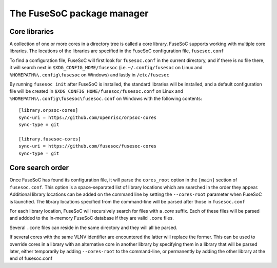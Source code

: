 ***************************
The FuseSoC package manager
***************************

.. todo::

   This section of the documentation is copied over from previous documentation and needs to be edited in style and extended.

Core libraries
---------------

A collection of one or more cores in a directory tree is called a core
library. FuseSoC supports working with multiple core libraries. The
locations of the libraries are specified in the FuseSoC configuration
file, ``fusesoc.conf``

To find a configuration file, FuseSoC will first look for
``fusesoc.conf`` in the current directory, and if there is no file
there, it will search next in ``$XDG_CONFIG_HOME/fusesoc`` (i.e.
``~/.config/fusesoc`` on Linux and ``%HOMEPATH%\.config\fusesoc`` on
Windows) and lastly in ``/etc/fusesoc``

By running ``fusesoc init`` after FuseSoC is installed, the standard
libraries will be installed, and a default configuration file will be
created in ``$XDG_CONFIG_HOME/fusesoc/fusesoc.conf`` on Linux and ``%HOMEPATH%\.config\fusesoc\fusesoc.conf`` on
Windows with the following
contents:

::

   [library.orpsoc-cores]
   sync-uri = https://github.com/openrisc/orpsoc-cores
   sync-type = git

   [library.fusesoc-cores]
   sync-uri = https://github.com/fusesoc/fusesoc-cores
   sync-type = git

Core search order
-----------------

Once FuseSoC has found its configuration file, it will parse the
``cores_root`` option in the ``[main]`` section of ``fusesoc.conf``.
This option is a space-separated list of library locations which are
searched in the order they appear. Additional library locations can be
added on the command line by setting the ``--cores-root`` parameter when
FuseSoC is launched. The library locations specified from the
command-line will be parsed after those in ``fusesoc.conf``

For each library location, FuseSoC will recursively search for files
with a *.core* suffix. Each of these files will be parsed and addded to
the in-memory FuseSoC database if they are valid ``.core`` files.

Several ``.core`` files can reside in the same directory and they will all be parsed.

If several cores with the same VLNV identifier are encountered the latter will
replace the former. This can be used to override cores in a library with an
alternative core in another library by specifying them in a library that will be
parsed later, either temporarily by adding ``--cores-root`` to the command-line,
or permanently by adding the other library at the end of fusesoc.conf
